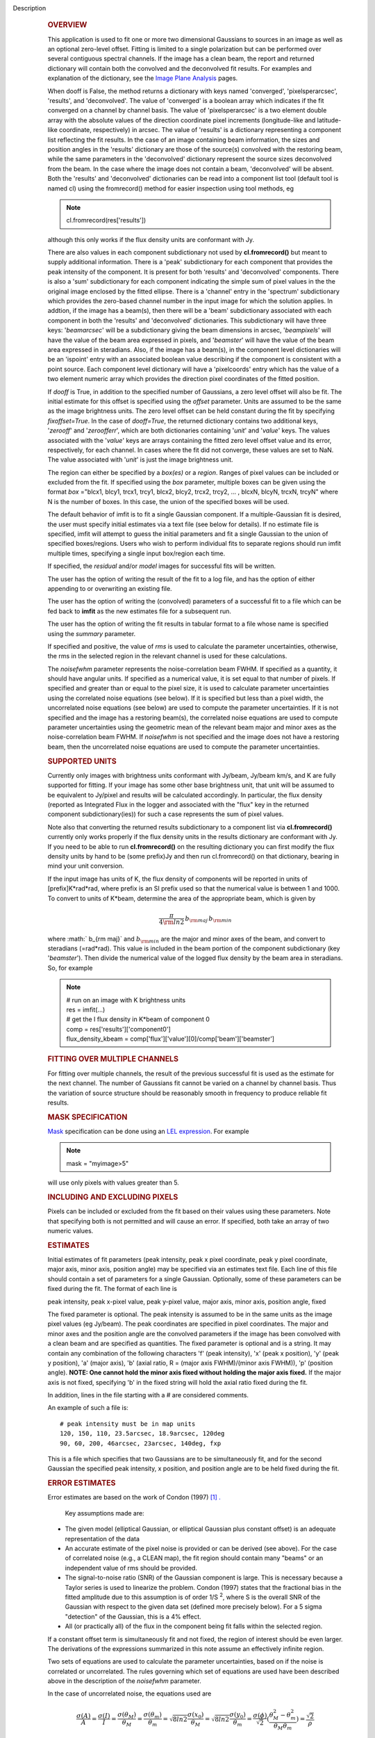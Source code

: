 Description
      .. rubric:: OVERVIEW
         :name: overview

      This application is used to fit one or more two dimensional
      Gaussians to sources in an image as well as an optional zero-level
      offset. Fitting is limited to a single polarization but can be
      performed over several contiguous spectral channels. If the image
      has a clean beam, the report and returned dictionary will contain
      both the convolved and the deconvolved fit results. For examples
      and explanation of the dictionary, see the `Image Plane
      Analysis <https://casa.nrao.edu/casadocs-devel/stable/imaging/image-analysis/image-plane-analysis>`__
      pages.

       

      When dooff is False, the method returns a dictionary with keys
      named 'converged', 'pixelsperarcsec', 'results', and
      'deconvolved'. The value of 'converged' is a boolean array which
      indicates if the fit converged on a channel by channel basis. The
      value of 'pixelsperarcsec' is a two element double array with the
      absolute values of the direction coordinate pixel increments
      (longitude-like and latitude-like coordinate, respectively) in
      arcsec. The value of 'results' is a dictionary representing a
      component list reflecting the fit results. In the case of an image
      containing beam information, the sizes and position angles in the
      'results' dictionary are those of the source(s) convolved with the
      restoring beam, while the same parameters in the 'deconvolved'
      dictionary represent the source sizes deconvolved from the beam.
      In the case where the image does not contain a beam, 'deconvolved'
      will be absent. Both the 'results' and 'deconvolved' dictionaries
      can be read into a component list tool (default tool is named cl)
      using the fromrecord() method for easier inspection using tool
      methods, eg

      .. note:: cl.fromrecord(res['results'])

       

      although this only works if the flux density units are conformant
      with Jy.

      There are also values in each component subdictionary not used by
      **cl.fromrecord()** but meant to supply additional information.
      There is a 'peak' subdictionary for each component that provides
      the peak intensity of the component. It is present for both
      'results' and 'deconvolved' components. There is also a 'sum'
      subdictionary for each component indicating the simple sum of
      pixel values in the the original image enclosed by the fitted
      ellipse. There is a 'channel' entry in the 'spectrum'
      subdictionary which provides the zero-based channel number in the
      input image for which the solution applies. In addtion, if the
      image has a beam(s), then there will be a 'beam' subdictionary
      associated with each component in both the 'results' and
      'deconvolved' dictionaries. This subdictionary will have three
      keys: '*beamarcsec*' will be a subdictionary giving the beam
      dimensions in arcsec, '*beampixels*' will have the value of the
      beam area expressed in pixels, and '*beamster*' will have the
      value of the beam area expressed in steradians. Also, if the image
      has a beam(s), in the component level dictionaries will be an
      'ispoint' entry with an associated boolean value describing if the
      component is consistent with a point source. Each component level
      dictionary will have a 'pixelcoords' entry which has the value of
      a two element numeric array which provides the direction pixel
      coordinates of the fitted position.

      If *dooff* is True, in addition to the specified number of
      Gaussians, a zero level offset will also be fit. The initial
      estimate for this offset is specified using the *offset*
      parameter. Units are assumed to be the same as the image
      brightness units. The zero level offset can be held constant
      during the fit by specifying *fixoffset=True*. In the case of
      *dooff=True*, the returned dictionary contains two additional
      keys, '*zerooff*' and '*zeroofferr*', which are both dictionaries
      containing '*unit*' and '*value*' keys. The values associated with
      the '*value*' keys are arrays containing the fitted zero level
      offset value and its error, respectively, for each channel. In
      cases where the fit did not converge, these values are set to NaN.
      The value associated with '*unit*' is just the image brightness
      unit.

      The region can either be specified by a *box(es)* or a *region*.
      Ranges of pixel values can be included or excluded from the fit.
      If specified using the *box* parameter, multiple boxes can be
      given using the format *box* ="blcx1, blcy1, trcx1, trcy1, blcx2,
      blcy2, trcx2, trcy2, ... , blcxN, blcyN, trcxN, trcyN" where N is
      the number of boxes. In this case, the union of the specified
      boxes will be used.

      The default behavior of imfit is to fit a single Gaussian
      component. If a multiple-Gaussian fit is desired, the user must
      specify initial estimates via a text file (see below for details).
      If no estimate file is specified, imfit will attempt to guess the
      initial parameters and fit a single Gaussian to the union of
      specified boxes/regions. Users who wish to perform individual fits
      to separate regions should run imfit multiple times, specifying a
      single input box/region each time.

      If specified, the *residual* and/or *model* images for successful
      fits will be written.

      The user has the option of writing the result of the fit to a log
      file, and has the option of either appending to or overwriting an
      existing file.

      The user has the option of writing the (convolved) parameters of a
      successful fit to a file which can be fed back to **imfit** as the
      new estimates file for a subsequent run.

      The user has the option of writing the fit results in tabular
      format to a file whose name is specified using the *summary*
      parameter.

      If specified and positive, the value of *rms* is used to calculate
      the parameter uncertainties, otherwise, the rms in the selected
      region in the relevant channel is used for these calculations.

      The *noisefwhm* parameter represents the noise-correlation beam
      FWHM. If specified as a quantity, it should have angular units. If
      specified as a numerical value, it is set equal to that number of
      pixels. If specified and greater than or equal to the pixel size,
      it is used to calculate parameter uncertainties using the
      correlated noise equations (see below). If it is specified but
      less than a pixel width, the uncorrelated noise equations (see
      below) are used to compute the parameter uncertainties. If it is
      not specified and the image has a restoring beam(s), the
      correlated noise equations are used to compute parameter
      uncertainties using the geometric mean of the relevant beam major
      and minor axes as the noise-correlation beam FWHM. If *noisefwhm*
      is not specified and the image does not have a restoring beam,
      then the uncorrelated noise equations are used to compute the
      parameter uncertainties.

      .. rubric:: SUPPORTED UNITS
         :name: supported-units

      Currently only images with brightness units conformant with
      Jy/beam, Jy/beam km/s, and K are fully supported for fitting. If
      your image has some other base brightness unit, that unit will be
      assumed to be equivalent to Jy/pixel and results will be
      calculated accordingly. In particular, the flux density (reported
      as Integrated Flux in the logger and associated with the "flux"
      key in the returned component subdictionary(ies)) for such a case
      represents the sum of pixel values.

      Note also that converting the returned results subdictionary to a
      component list via **cl.fromrecord()** currently only works
      properly if the flux density units in the results dictionary are
      conformant with Jy. If you need to be able to run
      **cl.fromrecord()** on the resulting dictionary you can first
      modify the flux density units by hand to be (some prefix)Jy and
      then run cl.fromrecord() on that dictionary, bearing in mind your
      unit conversion.

      If the input image has units of K, the flux density of components
      will be reported in units of [prefix]K*rad*rad, where prefix is an
      SI prefix used so that the numerical value is between 1 and 1000.
      To convert to units of K*beam, determine the area of the
      appropriate beam, which is given by

      .. math:: \begin{equation} \frac{\pi}{4 \rm{ln} 2} \, b_{\rm maj} \,b_{\rm min} \end{equation}

      where :math:` b_{\rm maj}` and :math:`b_{\rm min}` are the major
      and minor axes of the beam, and convert to steradians (=rad*rad).
      This value is included in the beam portion of the component
      subdictionary (key '*beamster*'). Then divide the numerical value
      of the logged flux density by the beam area in steradians. So, for
      example

      .. note:: | # run on an image with K brightness units
         | res = imfit(...)
         | # get the I flux density in K*beam of component 0
         | comp = res['results']['component0']
         | flux_density_kbeam =
           comp['flux']['value'][0]/comp['beam']['beamster']

       

      .. rubric:: FITTING OVER MULTIPLE CHANNELS
         :name: fitting-over-multiple-channels

      For fitting over multiple channels, the result of the previous
      successful fit is used as the estimate for the next channel. The
      number of Gaussians fit cannot be varied on a channel by channel
      basis. Thus the variation of source structure should be reasonably
      smooth in frequency to produce reliable fit results.

      .. rubric:: MASK SPECIFICATION
         :name: mask-specification

      `Mask <https://casa.nrao.edu/casadocs-devel/stable/imaging/image-analysis/image-masks>`__
      specification can be done using an `LEL
      expression <https://casa.nrao.edu/casadocs-devel/stable/imaging/image-analysis/lattice-expression-language-lel/lattice-expression-language>`__.
      For example

      .. note:: mask = "myimage>5"

      will use only pixels with values greater than 5.

      .. rubric:: INCLUDING AND EXCLUDING PIXELS
         :name: including-and-excluding-pixels

      Pixels can be included or excluded from the fit based on their
      values using these parameters. Note that specifying both is not
      permitted and will cause an error. If specified, both take an
      array of two numeric values.

      .. rubric:: ESTIMATES
         :name: estimates

      Initial estimates of fit parameters (peak intensity, peak x pixel
      coordinate, peak y pixel coordinate, major axis, minor axis,
      position angle) may be specified via an estimates text file. Each
      line of this file should contain a set of parameters for a single
      Gaussian. Optionally, some of these parameters can be fixed during
      the fit. The format of each line is

      peak intensity, peak x-pixel value, peak y-pixel value, major
      axis, minor axis, position angle, fixed

      | The fixed parameter is optional. The peak intensity is assumed
        to be in the same units as the image pixel values (eg Jy/beam).
        The peak coordinates are specified in pixel coordinates. The
        major and minor axes and the position angle are the convolved
        parameters if the image has been convolved with a clean beam and
        are specified as quantities. The fixed parameter is optional and
        is a string. It may contain any combination of the following
        characters 'f' (peak intensity), 'x' (peak x position), 'y'
        (peak y position), 'a' (major axis), 'b' (axial ratio, R =
        (major axis FWHM)/(minor axis FWHM)), 'p' (position angle).
        **NOTE: One cannot hold the minor axis fixed without holding the
        major axis fixed.** If the major axis is not fixed, specifying
        'b' in the fixed string will hold the axial ratio fixed during
        the fit.

      In addition, lines in the file starting with a # are considered
      comments.

      An example of such a file is:

      ::

         # peak intensity must be in map units
         120, 150, 110, 23.5arcsec, 18.9arcsec, 120deg
         90, 60, 200, 46arcsec, 23arcsec, 140deg, fxp

      This is a file which specifies that two Gaussians are to be
      simultaneously fit, and for the second Gaussian the specified peak
      intensity, x position, and position angle are to be held fixed
      during the fit.

      .. rubric:: ERROR ESTIMATES
         :name: error-estimates

       

      Error estimates are based on the work of  Condon (1997)  `[1]
      . <#cit1%20.>`__

       

        Key assumptions made are:

      -  The given model (elliptical Gaussian, or elliptical Gaussian
         plus constant offset) is an adequate representation of the data
      -  An accurate estimate of the pixel noise is provided or can be
         derived (see above). For the case of correlated noise (e.g., a
         CLEAN map), the fit region should contain many "beams" or an
         independent value of rms should be provided.
      -  The signal-to-noise ratio (SNR) of the Gaussian component is
         large. This is necessary because a Taylor series is used to
         linearize the problem. Condon (1997) states that the fractional
         bias in the fitted amplitude due to this assumption is of order
         1/S :sup:`2`, where S is the overall SNR of the Gaussian with
         respect to the given data set (defined more precisely below).
         For a 5 sigma "detection" of the Gaussian, this is a 4% effect.
      -  All (or practically all) of the flux in the component being fit
         falls within the selected region.

      If a constant offset term is simultaneously fit and not fixed, the
      region of interest should be even larger. The derivations of the
      expressions summarized in this note assume an effectively infinite
      region.

      Two sets of equations are used to calculate the parameter
      uncertainties, based on if the noise is correlated or
      uncorrelated. The rules governing which set of equations are used
      have been described above in the description of the *noisefwhm*
      parameter.

      In the case of uncorrelated noise, the equations used are

      .. math:: \begin{equation} \frac{\sigma(A)}{A} = \frac{\sigma(I)}{I} = \frac{\sigma(\theta_M)}{\theta_M} = \frac{\sigma(\theta_m)}{\theta_m} = \sqrt{8ln2} \frac{\sigma(x_0)}{\theta_M} = \sqrt{8ln2}\frac{\sigma(y_0)}{\theta_m} = \frac{\sigma(\phi)}{\sqrt{2}}(\frac{\theta_M^2-\theta_m^2}{\theta_M\theta_m}) = \frac{\sqrt{2}}{\rho}\end{equation}

      where :math:`\sigma(z)` is the uncertainty associated with
      parameter :math:`z`, :math:`A` is the peak intensity, :math:`I` is
      the flux density, :math:`\theta_M` and :math:`\theta_m` are the
      FWHM major and minor axes, :math:`\phi` is the position angle of
      the component, :math:`x_0` and :math:`y_0` are the direction
      uncertainties of the component measured along the major and minor
      axes; the resulting uncertainties measured along the principle
      axes of the image direction coordinate are calculated by
      propagation of errors using the 2D rotation matrix which enacts
      the rotation through the position angle plus 90 degrees.
      :math:`\rho` is the overall signal to noise ratio of the
      component, which, for the uncorrelated noise case, is given by

      .. math:: \begin{equation} \rho = \frac{A}{h\mu}\sqrt{\frac{\pi\theta_M\theta_m}{8ln2}} \end{equation}

      where :math:`h` is the pixel width of the direction coordinate and
      :math:`\mu` is the rms noise (see the discussion above for the
      rules governing how the value of :math:`\mu` is determined).

      For the correlated noise case, the same equations are used to
      determine the uncertainties as in the uncorrelated noise case,
      except for the uncertainty in :math:`I` (see below). However,
      :math:`\rho` is given by

      .. math:: \begin{equation} \rho = \frac{A}{\mu}\frac{\sqrt{\theta_M\theta_m}}{2\theta_N}\left(1 + \left(\frac{\theta_N}{\theta_M}\right)^2\right)^{\alpha_M/2}\left(1 + \left(\frac{\theta_N}{\theta_m}\right)^2\right)^{\alpha_m/2} \end{equation}

      where :math:`\theta_N` is the noise-correlation beam FWHM (see
      discussion of the *noisefwhm* parameter for rules governing how
      this value is determined). Variables :math:`\alpha_M` and
      :math:`\alpha_m` depend on which uncertainty is being calculated.
      For :math:`\sigma(A)`, :math:`\alpha_M` = :math:`\alpha_m` = 3/2.
      For :math:`\sigma_M` and :math:`x_0`, :math:`\alpha_M` = 5/2 and
      :math:`\alpha_m` = 1/2. For :math:`\theta_m`, :math:`y_0`, and
      :math:`\phi`, :math:`\alpha_M` = 1/2 and :math:`\alpha_m` = 5/2.
      :math:`\sigma(I)` is calculated in the correlated noise case
      according to

      .. math:: \begin{equation} \frac{\sigma(I)}{I} = \sqrt{ \left(\frac{\sigma(A)}{A}\right)^2 + \left(\frac{\theta_N^2}{\theta_M\theta_m}\right)\left[\left(\frac{\sigma(\theta_M)}{\theta_M}\right)^2 + \left(\frac{\sigma(\theta_m)}{\theta_m}\right)^2 \right] } \end{equation}

      Note well the following caveats:

      -  Fixing Gaussian component parameters will tend to cause the
         parameter uncertainties reported for free parameters to be
         overestimated.
      -  Fitting a zero level offset that is not fixed will tend to
         cause the reported parameter uncertainties to be slightly
         underestimated.
      -  The parameter uncertainties will be inaccurate at low SNR (a
         ~10% for SNR = 3).
      -  If the fitted region is not considerably larger than the
         largest component that is fit, parameter uncertainties may be
         mis-estimated.
      -  An accurate rms noise measurement, :math:`\mu`, for the region
         in question must be supplied. Alternatively, a sufficiently
         large signal-free region must be present in the selected region
         (at least about 25 noise beams in area) to auto-derive such an
         estimate.
      -  If the image noise is not statistically independent from pixel
         to pixel, a reasonably accurate noise correlation scale,
         :math:`\theta` :math:`_N`, must be provided. If the noise
         correlation function is not approximately Gaussian, the
         correlation length can be estimated using

      .. math:: \begin{equation} \theta_N = \sqrt{ \frac{2 \ln (2)}{\pi} } \, \frac{  \iint C(x,y) \mathrm{d}x \mathrm{d}y} { \sqrt{ \iint C(x,y)^2 \mathrm{d}x \mathrm{d}y}   } \end{equation}

      where C(x,y) is the associated noise-smoothing function.

      -  If fitted model components have significant spatial overlap,
         the parameter uncertainties are likely to be mis-estimated
         (i.e., correlations between the parameters of separate
         components are not accounted for).
      -  If the image being analyzed is an interferometric image with
         poor uv sampling, the parameter uncertainties may be
         significantly underestimated.

      The deconvolved size and position angle errors are computed by
      taking the maximum of the absolute values of the differences of
      the best fit deconvolved value of the given parameter and the
      deconvolved size of the eight possible combinations of (FWHM major
      axis +/- major axis error), (FWHM minor axis +/- minor axis
      error), and (position angle +/- position angle error). If the
      source cannot be deconvolved from the beam (if the best fit
      convolved source size cannot be deconvolved from the beam), upper
      limits on the deconvolved source size are reported, if possible.
      These limits simply come from the maximum major and minor axes of
      the deconvolved Gaussians taken from trying all eight of the
      aforementioned combinations. In the case none of these
      combinations produces a deconvolved size, no upper limit is
      reported.

       

      .. rubric:: Task-specific Parameter Descriptions
         :name: task-specific-parameter-descriptions

      .. rubric:: *includepix*
         :name: includepix

      Two element array giving the range of pixel values to include in
      the fit. Only one range of pixel values may be specified in
      includepix or excludepix.

      .. rubric:: *excludepix*
         :name: excludepix

      Two element array giving the range of pixel values to exclude in
      the fit. Only one range of pixel values may be specified in
      includepix or excludepix.

      .. rubric:: *residual*
         :name: residual

      Name of output residual image. Empty string indicates that the
      residual image should not be written.

      .. rubric:: *model*
         :name: model

      Name of output model image. Empty string indicates that the model
      image should not be written.

      .. rubric:: *estimates*
         :name: estimates-1

      Name of the text file that contains the initial parameter
      estimates. See the above description describing the format for
      such a file. An empty string indicates that the application should
      automatically determine initial parameter estimates. If it is
      desired that more than one Gaussian be fit simultaneously, an
      estimates file must be specified.

      .. rubric:: *logfile*
         :name: logfile

      Name of output file to which to write results. If set to the empty
      string, no logfile is written, although the results can still be
      obtained from the logger output.

      .. rubric:: *append*
         :name: append

      If True, append results to the specified logfile if it already
      exists. If False, overwrite an existing logfile if it already
      exists.

      .. rubric:: *newestimates*
         :name: newestimates

      Name of file to which to write the results of the fit in an
      estimates file format, so that the written file can be used as the
      estimates file on subsequent runs. The empty string means do not
      write such a file.

      .. rubric:: *complist*
         :name: complist

      Name of the component list table to which to write the fitted
      model. The empty string indicates that a component list table
      should not be written.

      .. rubric:: *overwrite*
         :name: overwrite

      Indicates if an existing component list table should be
      overwritten. If False and a component list table of the name
      specified by the complist parameter already exists, an exception
      will be thrown.

      .. rubric:: *dooff*
         :name: dooff

      Indicates if a constant zero-level offset should also be
      simultaneously fit.

      .. rubric:: *offset*
         :name: offset

      Initial estimate for the zero level offset, in the same units as
      the values in the image.

      .. rubric:: *fixoffset*
         :name: fixoffset

      Indicates if the specified zero-level offset should be held fixed
      during the fit.

      .. rubric:: *rms*
         :name: rms

      RMS to use in calculation of uncertainties. Numeric or valid
      quantity (record or string). If numeric, it is given units of the
      input image. If quantity, units must conform to image units. If
      not positive, the rms of the residual image, in the region of the
      fit, is used. See the above discussion for more details.

      .. rubric:: *noisefwhm*
         :name: noisefwhm

      Noise correlation beam FWHM. If numeric value, interpreted as
      pixel widths. If quantity (dictionary, string), it must have
      angular units. See the above discussion for more details.

      .. rubric:: *summary*
         :name: summary

      Name of file to which to write a plain text table summary of the
      fit parameters. The empty string indicates that such a file should
      not be written.


   Bibliography
         :sup:`1. Condon
         (1997) ` http://adsabs.harvard.edu/abs/1997PASP..109..166C `<#ref-cit1>`__

